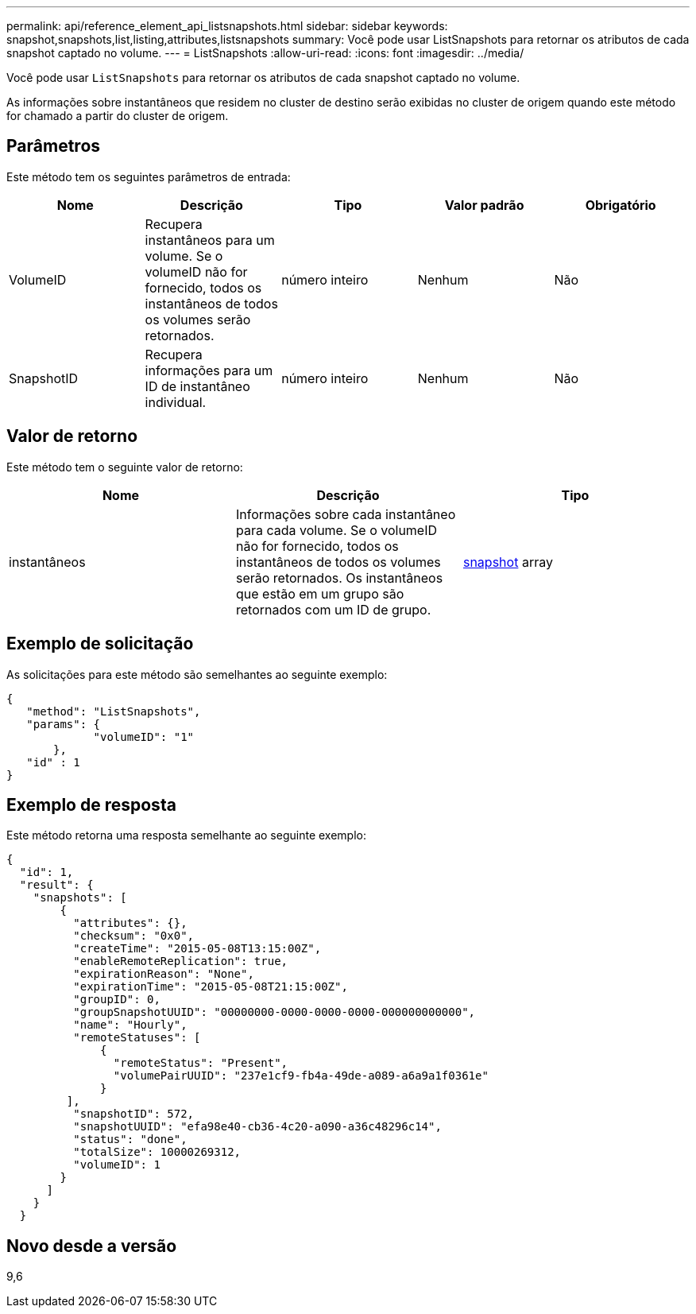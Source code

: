---
permalink: api/reference_element_api_listsnapshots.html 
sidebar: sidebar 
keywords: snapshot,snapshots,list,listing,attributes,listsnapshots 
summary: Você pode usar ListSnapshots para retornar os atributos de cada snapshot captado no volume. 
---
= ListSnapshots
:allow-uri-read: 
:icons: font
:imagesdir: ../media/


[role="lead"]
Você pode usar `ListSnapshots` para retornar os atributos de cada snapshot captado no volume.

As informações sobre instantâneos que residem no cluster de destino serão exibidas no cluster de origem quando este método for chamado a partir do cluster de origem.



== Parâmetros

Este método tem os seguintes parâmetros de entrada:

|===
| Nome | Descrição | Tipo | Valor padrão | Obrigatório 


 a| 
VolumeID
 a| 
Recupera instantâneos para um volume. Se o volumeID não for fornecido, todos os instantâneos de todos os volumes serão retornados.
 a| 
número inteiro
 a| 
Nenhum
 a| 
Não



 a| 
SnapshotID
 a| 
Recupera informações para um ID de instantâneo individual.
 a| 
número inteiro
 a| 
Nenhum
 a| 
Não

|===


== Valor de retorno

Este método tem o seguinte valor de retorno:

|===
| Nome | Descrição | Tipo 


 a| 
instantâneos
 a| 
Informações sobre cada instantâneo para cada volume. Se o volumeID não for fornecido, todos os instantâneos de todos os volumes serão retornados. Os instantâneos que estão em um grupo são retornados com um ID de grupo.
 a| 
xref:reference_element_api_snapshot.adoc[snapshot] array

|===


== Exemplo de solicitação

As solicitações para este método são semelhantes ao seguinte exemplo:

[listing]
----
{
   "method": "ListSnapshots",
   "params": {
             "volumeID": "1"
       },
   "id" : 1
}
----


== Exemplo de resposta

Este método retorna uma resposta semelhante ao seguinte exemplo:

[listing]
----
{
  "id": 1,
  "result": {
    "snapshots": [
        {
          "attributes": {},
          "checksum": "0x0",
          "createTime": "2015-05-08T13:15:00Z",
          "enableRemoteReplication": true,
          "expirationReason": "None",
          "expirationTime": "2015-05-08T21:15:00Z",
          "groupID": 0,
          "groupSnapshotUUID": "00000000-0000-0000-0000-000000000000",
          "name": "Hourly",
          "remoteStatuses": [
              {
                "remoteStatus": "Present",
                "volumePairUUID": "237e1cf9-fb4a-49de-a089-a6a9a1f0361e"
              }
         ],
          "snapshotID": 572,
          "snapshotUUID": "efa98e40-cb36-4c20-a090-a36c48296c14",
          "status": "done",
          "totalSize": 10000269312,
          "volumeID": 1
        }
      ]
    }
  }
----


== Novo desde a versão

9,6
